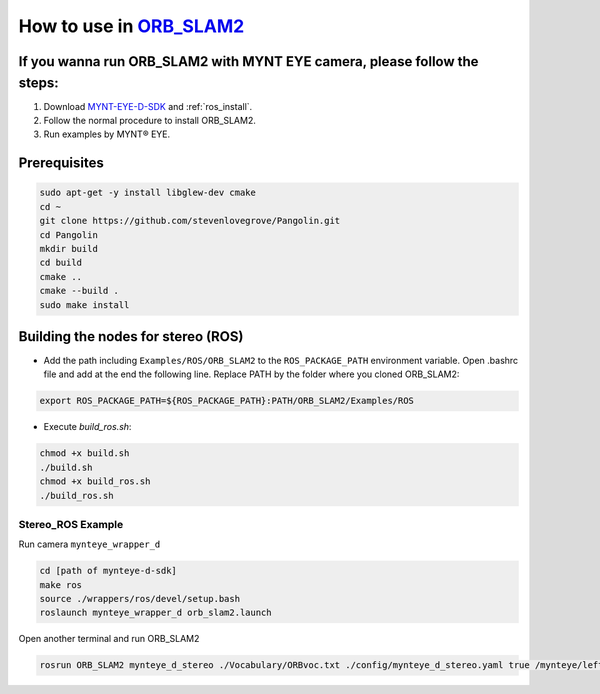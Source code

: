 .. _slam_orb_slam2:

How to use in `ORB_SLAM2 <https://github.com/raulmur/ORB_SLAM2>`_
==================================================================


If you wanna run ORB_SLAM2 with MYNT EYE camera, please follow the steps:
-------------------------------------------------------------------------

1. Download `MYNT-EYE-D-SDK <https://github.com/slightech/MYNT-EYE-D-SDK.git>`_ and :ref:`ros_install`.
2. Follow the normal procedure to install ORB_SLAM2.
3. Run examples by MYNT® EYE.

Prerequisites
------------------

.. code-block:: bash

    sudo apt-get -y install libglew-dev cmake
    cd ~
    git clone https://github.com/stevenlovegrove/Pangolin.git
    cd Pangolin
    mkdir build
    cd build
    cmake ..
    cmake --build .
    sudo make install

Building the nodes for stereo (ROS)
--------------------------------------------

* Add the path including ``Examples/ROS/ORB_SLAM2`` to the ``ROS_PACKAGE_PATH`` environment variable. Open .bashrc file and add at the end the following line. Replace PATH by the folder where you cloned ORB_SLAM2:

.. code-block:: bash

  export ROS_PACKAGE_PATH=${ROS_PACKAGE_PATH}:PATH/ORB_SLAM2/Examples/ROS

* Execute `build_ros.sh`:

.. code-block:: bash

  chmod +x build.sh
  ./build.sh
  chmod +x build_ros.sh
  ./build_ros.sh

Stereo_ROS Example
~~~~~~~~~~~~~~~~~~~

Run camera ``mynteye_wrapper_d``

.. code-block:: bash

  cd [path of mynteye-d-sdk]
  make ros
  source ./wrappers/ros/devel/setup.bash
  roslaunch mynteye_wrapper_d orb_slam2.launch

Open another terminal and run ORB_SLAM2

.. code-block:: bash

  rosrun ORB_SLAM2 mynteye_d_stereo ./Vocabulary/ORBvoc.txt ./config/mynteye_d_stereo.yaml true /mynteye/left/image_mono /mynteye/right/image_mono

